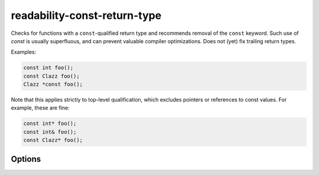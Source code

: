 .. title:: clang-tidy - readability-const-return-type

readability-const-return-type
=============================

Checks for functions with a ``const``-qualified return type and recommends
removal of the ``const`` keyword. Such use of `const` is usually superfluous,
and can prevent valuable compiler optimizations. Does not (yet) fix trailing
return types.

Examples:

.. code-block:: c++

  const int foo();
  const Clazz foo();
  Clazz *const foo();

Note that this applies strictly to top-level qualification, which excludes
pointers or references to const values. For example, these are fine:

.. code-block:: c++

   const int* foo();
   const int& foo();
   const Clazz* foo();


Options
-------

.. option:: IgnoreMacros

   If set to `true`, the check will not give warnings inside macros. Default
   is `true`.
